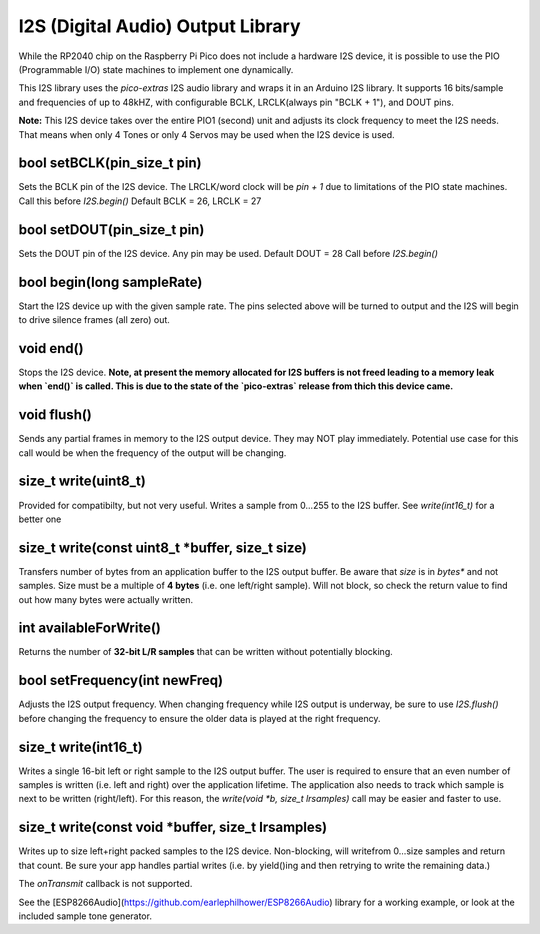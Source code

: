 I2S (Digital Audio) Output Library
==================================

While the RP2040 chip on the Raspberry Pi Pico does not include a hardware
I2S device, it is possible to use the PIO (Programmable I/O) state machines
to implement one dynamically.

This I2S library uses the `pico-extras` I2S audio library and wraps it in
an Arduino I2S library.  It supports 16 bits/sample and frequencies of up
to 48kHZ, with configurable BCLK, LRCLK(always pin "BCLK + 1"), and DOUT pins.

**Note:** This I2S device takes over the entire PIO1 (second) unit and adjusts
its clock frequency to meet the I2S needs.  That means when only 4 Tones
or only 4 Servos may be used when the I2S device is used.

bool setBCLK(pin_size_t pin)
----------------------------
Sets the BCLK pin of the I2S device.  The LRCLK/word clock will be `pin + 1`
due to limitations of the PIO state machines.  Call this before `I2S.begin()`
Default BCLK = 26, LRCLK = 27

bool setDOUT(pin_size_t pin)
----------------------------
Sets the DOUT pin of the I2S device.  Any pin may be used.  Default DOUT = 28
Call before `I2S.begin()`

bool begin(long sampleRate)
---------------------------
Start the I2S device up with the given sample rate.  The pins selected above
will be turned to output and the I2S will begin to drive silence frames (all
zero) out.

void end()
----------
Stops the I2S device.  **Note, at present the memory allocated for I2S buffers
is not freed leading to a memory leak when `end()` is called.  This is due
to the state of the `pico-extras` release from thich this device came.**

void flush()
------------
Sends any partial frames in memory to the I2S output device.  They may NOT play
immediately.  Potential use case for this call would be when the frequency of
the output will be changing.

size_t write(uint8_t)
---------------------
Provided for compatibilty, but not very useful.  Writes a sample from 0...255
to the I2S buffer.  See `write(int16_t)` for a better one

size_t write(const uint8_t \*buffer, size_t size)
-------------------------------------------------
Transfers number of bytes from an application buffer to the I2S output buffer.
Be aware that `size` is in *bytes** and not samples.  Size must be a multiple
of **4 bytes** (i.e. one left/right sample).  Will not block, so check
the return value to find out how many bytes were actually written.

int availableForWrite()
-----------------------
Returns the number of **32-bit L/R samples** that can be written without
potentially blocking.

bool setFrequency(int newFreq)
------------------------------
Adjusts the I2S output frequency.  When changing frequency while I2S output
is underway, be sure to use `I2S.flush()` before changing the frequency to
ensure the older data is played at the right frequency.


size_t write(int16_t)
---------------------
Writes a single 16-bit left or right sample to the I2S output buffer.  The
user is required to ensure that an even number of samples is written (i.e.
left and right) over the application lifetime.  The application also needs
to track which sample is next to be written (right/left).  For this reason,
the `write(void *b, size_t lrsamples)` call may be easier and faster to use.

size_t write(const void \*buffer, size_t lrsamples)
---------------------------------------------------
Writes up to size left+right packed samples to the I2S device.  Non-blocking,
will writefrom 0...size samples and return that count.  Be sure your app
handles partial writes (i.e. by yield()ing and then retrying to write the
remaining data.)

The `onTransmit` callback is not supported.

See the [ESP8266Audio](https://github.com/earlephilhower/ESP8266Audio) library
for a working example, or look at the included sample tone generator.
